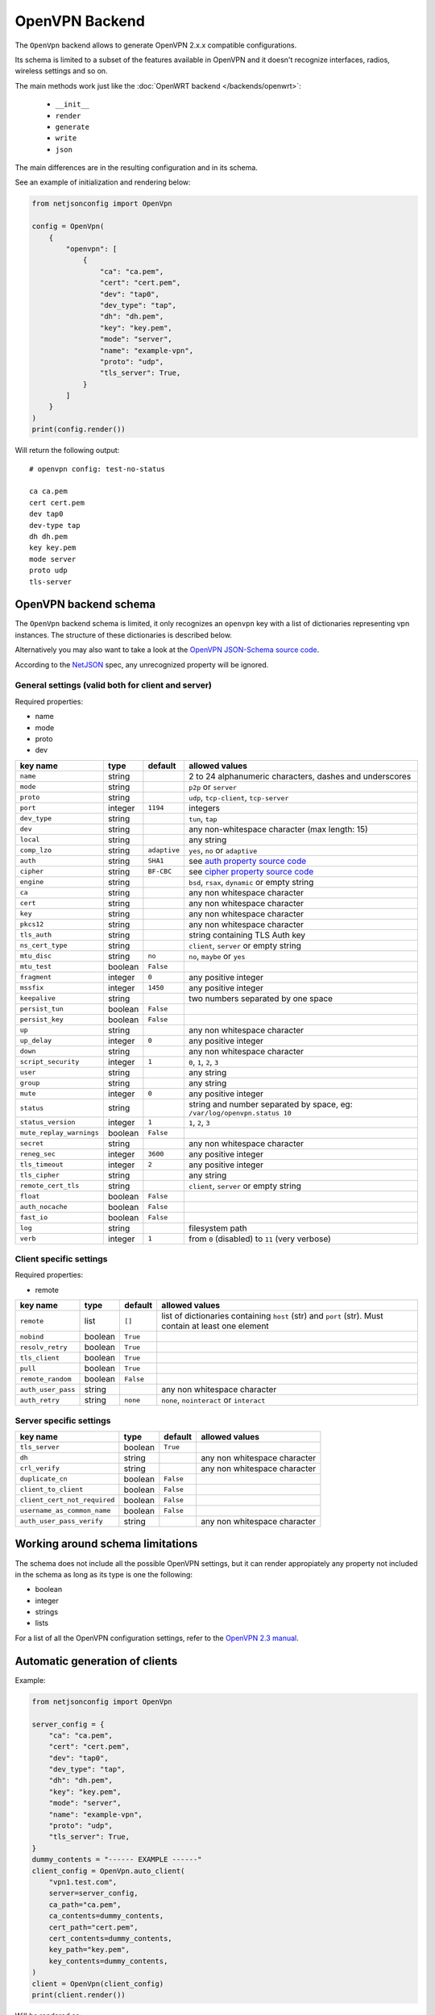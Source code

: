 OpenVPN Backend
===============

The ``OpenVpn`` backend allows to generate OpenVPN 2.x.x compatible
configurations.

Its schema is limited to a subset of the features available in OpenVPN and
it doesn't recognize interfaces, radios, wireless settings and so on.

The main methods work just like the :doc:`OpenWRT backend
</backends/openwrt>`:

    - ``__init__``
    - ``render``
    - ``generate``
    - ``write``
    - ``json``

The main differences are in the resulting configuration and in its schema.

See an example of initialization and rendering below:

.. code-block:: python

    from netjsonconfig import OpenVpn

    config = OpenVpn(
        {
            "openvpn": [
                {
                    "ca": "ca.pem",
                    "cert": "cert.pem",
                    "dev": "tap0",
                    "dev_type": "tap",
                    "dh": "dh.pem",
                    "key": "key.pem",
                    "mode": "server",
                    "name": "example-vpn",
                    "proto": "udp",
                    "tls_server": True,
                }
            ]
        }
    )
    print(config.render())

Will return the following output:

::

    # openvpn config: test-no-status

    ca ca.pem
    cert cert.pem
    dev tap0
    dev-type tap
    dh dh.pem
    key key.pem
    mode server
    proto udp
    tls-server

.. _openvpn_backend_schema:

OpenVPN backend schema
----------------------

The ``OpenVpn`` backend schema is limited, it only recognizes an
``openvpn`` key with a list of dictionaries representing vpn instances.
The structure of these dictionaries is described below.

Alternatively you may also want to take a look at the `OpenVPN JSON-Schema
source code
<https://github.com/openwisp/netjsonconfig/blob/master/netjsonconfig/backends/openvpn/schema.py>`_.

According to the `NetJSON <http://netjson.org>`_ spec, any unrecognized
property will be ignored.

General settings (valid both for client and server)
~~~~~~~~~~~~~~~~~~~~~~~~~~~~~~~~~~~~~~~~~~~~~~~~~~~

Required properties:

- name
- mode
- proto
- dev

======================== ======= ============ ============================
key name                 type    default      allowed values
======================== ======= ============ ============================
``name``                 string               2 to 24 alphanumeric
                                              characters, dashes and
                                              underscores
``mode``                 string               ``p2p`` or ``server``
``proto``                string               ``udp``, ``tcp-client``,
                                              ``tcp-server``
``port``                 integer ``1194``     integers
``dev_type``             string               ``tun``, ``tap``
``dev``                  string               any non-whitespace character
                                              (max length: 15)
``local``                string               any string
``comp_lzo``             string  ``adaptive`` ``yes``, ``no`` or
                                              ``adaptive``
``auth``                 string  ``SHA1``     see `auth property source
                                              code`_
``cipher``               string  ``BF-CBC``   see `cipher property source
                                              code`_
``engine``               string               ``bsd``, ``rsax``,
                                              ``dynamic`` or empty string
``ca``                   string               any non whitespace character
``cert``                 string               any non whitespace character
``key``                  string               any non whitespace character
``pkcs12``               string               any non whitespace character
``tls_auth``             string               string containing TLS Auth
                                              key
``ns_cert_type``         string               ``client``, ``server`` or
                                              empty string
``mtu_disc``             string  ``no``       ``no``, ``maybe`` or ``yes``
``mtu_test``             boolean ``False``
``fragment``             integer ``0``        any positive integer
``mssfix``               integer ``1450``     any positive integer
``keepalive``            string               two numbers separated by one
                                              space
``persist_tun``          boolean ``False``
``persist_key``          boolean ``False``
``up``                   string               any non whitespace character
``up_delay``             integer ``0``        any positive integer
``down``                 string               any non whitespace character
``script_security``      integer ``1``        ``0``, ``1``, ``2``, ``3``
``user``                 string               any string
``group``                string               any string
``mute``                 integer ``0``        any positive integer
``status``               string               string and number separated
                                              by space, eg:
                                              ``/var/log/openvpn.status
                                              10``
``status_version``       integer ``1``        ``1``, ``2``, ``3``
``mute_replay_warnings`` boolean ``False``
``secret``               string               any non whitespace character
``reneg_sec``            integer ``3600``     any positive integer
``tls_timeout``          integer ``2``        any positive integer
``tls_cipher``           string               any string
``remote_cert_tls``      string               ``client``, ``server`` or
                                              empty string
``float``                boolean ``False``
``auth_nocache``         boolean ``False``
``fast_io``              boolean ``False``
``log``                  string               filesystem path
``verb``                 integer ``1``        from ``0`` (disabled) to
                                              ``11`` (very verbose)
======================== ======= ============ ============================

Client specific settings
~~~~~~~~~~~~~~~~~~~~~~~~

Required properties:

- remote

================== ======= ========= ==================================
key name           type    default   allowed values
================== ======= ========= ==================================
``remote``         list    ``[]``    list of dictionaries containing
                                     ``host`` (str) and ``port`` (str).
                                     Must contain at least one element
``nobind``         boolean ``True``
``resolv_retry``   boolean ``True``
``tls_client``     boolean ``True``
``pull``           boolean ``True``
``remote_random``  boolean ``False``
``auth_user_pass`` string            any non whitespace character
``auth_retry``     string  ``none``  ``none``, ``nointeract`` or
                                     ``interact``
================== ======= ========= ==================================

Server specific settings
~~~~~~~~~~~~~~~~~~~~~~~~

============================ ======= ========= ==================
key name                     type    default   allowed values
============================ ======= ========= ==================
``tls_server``               boolean ``True``
``dh``                       string            any non whitespace
                                               character
``crl_verify``               string            any non whitespace
                                               character
``duplicate_cn``             boolean ``False``
``client_to_client``         boolean ``False``
``client_cert_not_required`` boolean ``False``
``username_as_common_name``  boolean ``False``
``auth_user_pass_verify``    string            any non whitespace
                                               character
============================ ======= ========= ==================

Working around schema limitations
---------------------------------

The schema does not include all the possible OpenVPN settings, but it can
render appropiately any property not included in the schema as long as its
type is one the following:

- boolean
- integer
- strings
- lists

For a list of all the OpenVPN configuration settings, refer to the
`OpenVPN 2.3 manual
<https://community.openvpn.net/openvpn/wiki/Openvpn23ManPage>`_.

.. _auth property source code: https://github.com/openwisp/netjsonconfig/blob/master/netjsonconfig/backends/openvpn/schema.py#L79-L89

.. _cipher property source code: https://github.com/openwisp/netjsonconfig/blob/master/netjsonconfig/backends/openvpn/schema.py#L90-L103

Automatic generation of clients
-------------------------------

.. automethod:: netjsonconfig.OpenVpn.auto_client

Example:

.. code-block:: python

    from netjsonconfig import OpenVpn

    server_config = {
        "ca": "ca.pem",
        "cert": "cert.pem",
        "dev": "tap0",
        "dev_type": "tap",
        "dh": "dh.pem",
        "key": "key.pem",
        "mode": "server",
        "name": "example-vpn",
        "proto": "udp",
        "tls_server": True,
    }
    dummy_contents = "------ EXAMPLE ------"
    client_config = OpenVpn.auto_client(
        "vpn1.test.com",
        server=server_config,
        ca_path="ca.pem",
        ca_contents=dummy_contents,
        cert_path="cert.pem",
        cert_contents=dummy_contents,
        key_path="key.pem",
        key_contents=dummy_contents,
    )
    client = OpenVpn(client_config)
    print(client.render())

Will be rendered as:

::

    # openvpn config: example-vpn

    ca ca.pem
    cert cert.pem
    dev tap0
    dev-type tap
    key key.pem
    mode p2p
    nobind
    proto udp
    remote vpn1.test.com 1195
    resolv-retry
    tls-client

    # ---------- files ---------- #

    # path: ca.pem
    # mode: 0644

    ------ EXAMPLE ------

    # path: cert.pem
    # mode: 0644

    ------ EXAMPLE ------

    # path: key.pem
    # mode: 0644

    ------ EXAMPLE ------
